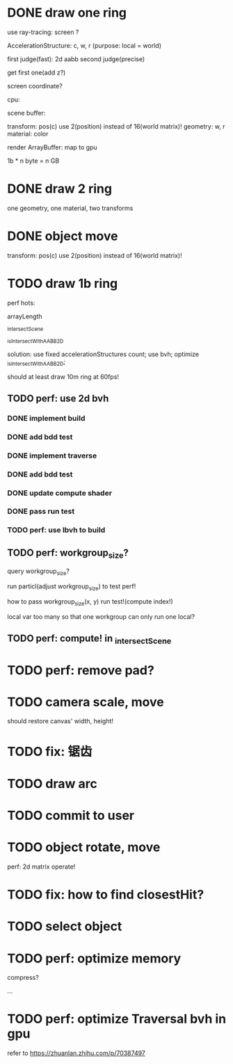 * DONE draw one ring

use ray-tracing: screen ?

AccelerationStructure:
c, w, r
(purpose: local = world)


# first judge(fast)
first judge(fast): 2d aabb
second judge(precise)




get first one(add z?)


screen coordinate?


cpu:

scene buffer:
# transform: pos(c), scale
# 	use 2(position) + 2(scale) instead of 16(world matrix)!
transform: pos(c)
	use 2(position) instead of 16(world matrix)!
geometry: w, r
material: color

render ArrayBuffer:  map to gpu


1b * n byte = n GB


* DONE draw 2 ring

one geometry, one material, two transforms

* DONE object move

# perf: 2d matrix operate!

transform: pos(c)
	use 2(position) instead of 16(world matrix)!

* TODO draw 1b ring

perf hots:

arrayLength

_intersectScene

_isIntersectWithAABB2D



solution:
use fixed accelerationStructures count;
use bvh;
optimize _isIntersectWithAABB2D;


should at least draw 10m ring at 60fps!


** TODO perf: use 2d bvh


*** DONE implement build

*** DONE add bdd test


*** DONE implement traverse

*** DONE add bdd test

*** DONE update compute shader

*** DONE pass run test

*** TODO perf: use lbvh to build

** TODO perf: workgroup_size?
query workgroup_size?

run particl(adjust workgroup_size) to test perf!

how to pass workgroup_size(x, y) run test!(compute index!)

local var too many so that one workgroup can only run one local?




** TODO perf: compute! in _intersectScene





* TODO perf: remove pad?

* TODO camera scale, move

should restore canvas' width, height!


* TODO fix: 锯齿


* TODO draw arc


# * TODO fix: solve transformCount: 1->error: Binding sizes are too small for bind group [BindGroup] at index 0


* TODO commit to user





* TODO object rotate, move

perf: 2d matrix operate!


* TODO fix: how to find closestHit?


* TODO select object











* TODO perf: optimize memory


compress?

...


* TODO perf: optimize Traversal bvh in gpu

refer to https://zhuanlan.zhihu.com/p/70387497